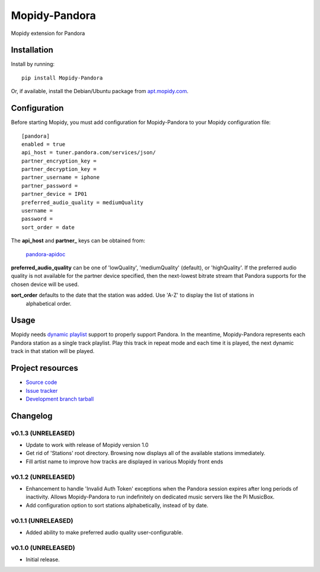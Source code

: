 ****************************
Mopidy-Pandora
****************************

.. image:: https://img.shields.io/pypi/v/Mopidy-Pandora.svg?style=flat
    :target: https://pypi.python.org/pypi/Mopidy-Pandora/
    :alt: Latest PyPI version

.. image:: https://img.shields.io/pypi/dm/Mopidy-Pandora.svg?style=flat
    :target: https://pypi.python.org/pypi/Mopidy-Pandora/
    :alt: Number of PyPI downloads

.. image:: https://img.shields.io/travis/rectalogic/mopidy-pandora/master.png?style=flat
    :target: https://travis-ci.org/rectalogic/mopidy-pandora
    :alt: Travis CI build status

.. image:: https://img.shields.io/coveralls/rectalogic/mopidy-pandora/master.svg?style=flat
   :target: https://coveralls.io/r/rectalogic/mopidy-pandora?branch=master
   :alt: Test coverage

Mopidy extension for Pandora


Installation
============

Install by running::

    pip install Mopidy-Pandora

Or, if available, install the Debian/Ubuntu package from `apt.mopidy.com
<http://apt.mopidy.com/>`_.


Configuration
=============

Before starting Mopidy, you must add configuration for
Mopidy-Pandora to your Mopidy configuration file::

    [pandora]
    enabled = true
    api_host = tuner.pandora.com/services/json/
    partner_encryption_key =
    partner_decryption_key = 
    partner_username = iphone
    partner_password = 
    partner_device = IP01
    preferred_audio_quality = mediumQuality
    username =
    password =
    sort_order = date

The **api_host** and **partner_** keys can be obtained from:

 `pandora-apidoc <http://6xq.net/playground/pandora-apidoc/json/partners/#partners>`_

**preferred_audio_quality** can be one of 'lowQuality', 'mediumQuality' (default), or 'highQuality'. If the preferred
audio quality is not available for the partner device specified, then the next-lowest bitrate stream that Pandora
supports for the chosen device will be used.

**sort_order** defaults to the date that the station was added. Use 'A-Z' to display the list of stations in
 alphabetical order.

Usage
=====

Mopidy needs `dynamic playlist <https://github.com/mopidy/mopidy/issues/620>`_ support to properly support Pandora.
In the meantime, Mopidy-Pandora represents each Pandora station as a single track playlist.
Play this track in repeat mode and each time it is played, the next dynamic track in that station will be played.


Project resources
=================

- `Source code <https://github.com/rectalogic/mopidy-pandora>`_
- `Issue tracker <https://github.com/rectalogic/mopidy-pandora/issues>`_
- `Development branch tarball <https://github.com/rectalogic/mopidy-pandora/archive/master.tar.gz#egg=Mopidy-Pandora-dev>`_


Changelog
=========

v0.1.3 (UNRELEASED)
----------------------------------------

- Update to work with release of Mopidy version 1.0
- Get rid of 'Stations' root directory. Browsing now displays all of the available stations immediately.
- Fill artist name to improve how tracks are displayed in various Mopidy front ends

v0.1.2 (UNRELEASED)
----------------------------------------

- Enhancement to handle 'Invalid Auth Token' exceptions when the Pandora session expires after long periods of
  inactivity. Allows Mopidy-Pandora to run indefinitely on dedicated music servers like the Pi MusicBox.
- Add configuration option to sort stations alphabetically, instead of by date.

v0.1.1 (UNRELEASED)
----------------------------------------

- Added ability to make preferred audio quality user-configurable.

v0.1.0 (UNRELEASED)
----------------------------------------

- Initial release.
